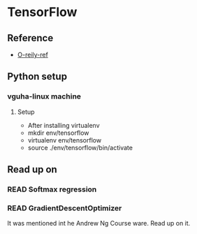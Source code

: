 #+TODO: READ : DONE

* TensorFlow
** Reference
   - [[https://www.safaribooksonline.com/library/view/learning-tensorflow/9781491978504/ch02.html][O-reily-ref]]

** Python setup 
*** vguha-linux machine
**** Setup
     - After installing virtualenv
     - mkdir env/tensorflow
     - virtualenv env/tensorflow
     - source ./env/tensorflow/bin/activate


** Read up on
*** READ Softmax regression
*** READ GradientDescentOptimizer
    It was mentioned int he Andrew Ng Course ware. Read up on it. 
